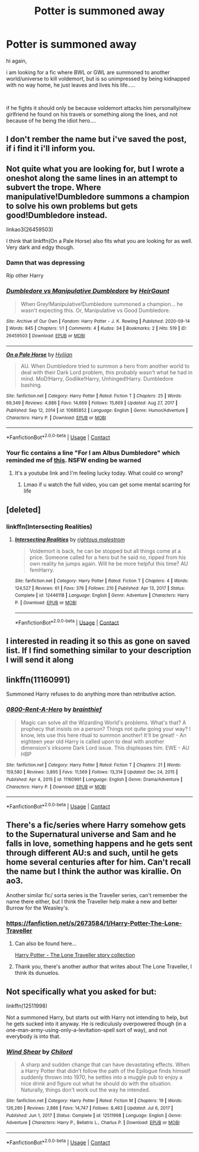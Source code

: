 #+TITLE: Potter is summoned away

* Potter is summoned away
:PROPERTIES:
:Author: Fast-Ad-7320
:Score: 39
:DateUnix: 1622178265.0
:DateShort: 2021-May-28
:FlairText: Request
:END:
hi again,

i am looking for a fic where BWL or GWL are summoned to another world/universe to kill voldemort, but is so unimpressed by being kidnapped with no way home, he just leaves and lives his life.....

​

if he fights it should only be because voldemort attacks him personally/new girlfriend he found on his travels or something along the lines, and not because of he being the idiot hero....


** I don't rember the name but i've saved the post, if i find it i'll inform you.
:PROPERTIES:
:Author: prashann13
:Score: 8
:DateUnix: 1622181650.0
:DateShort: 2021-May-28
:END:


** Not quite what you are looking for, but I wrote a oneshot along the same lines in an attempt to subvert the trope. Where manipulative!Dumbledore summons a champion to solve his own problems but gets good!Dumbledore instead.

linkao3(26459503)

I think that linkffn(On a Pale Horse) also fits what you are looking for as well. Very dark and edgy though.
:PROPERTIES:
:Author: HeirGaunt
:Score: 7
:DateUnix: 1622188291.0
:DateShort: 2021-May-28
:END:

*** Damn that was depressing

Rip other Harry
:PROPERTIES:
:Author: UmerTahirUT1
:Score: 5
:DateUnix: 1622190076.0
:DateShort: 2021-May-28
:END:


*** [[https://archiveofourown.org/works/26459503][*/Dumbledore vs Manipulative Dumbledore/*]] by [[https://www.archiveofourown.org/users/HeirGaunt/pseuds/HeirGaunt][/HeirGaunt/]]

#+begin_quote
  When Grey!Manipulative!Dumbledore summoned a champion... he wasn't expecting this. Or, Manipulative vs Good Dumbledore.
#+end_quote

^{/Site/:} ^{Archive} ^{of} ^{Our} ^{Own} ^{*|*} ^{/Fandom/:} ^{Harry} ^{Potter} ^{-} ^{J.} ^{K.} ^{Rowling} ^{*|*} ^{/Published/:} ^{2020-09-14} ^{*|*} ^{/Words/:} ^{845} ^{*|*} ^{/Chapters/:} ^{1/1} ^{*|*} ^{/Comments/:} ^{4} ^{*|*} ^{/Kudos/:} ^{34} ^{*|*} ^{/Bookmarks/:} ^{2} ^{*|*} ^{/Hits/:} ^{519} ^{*|*} ^{/ID/:} ^{26459503} ^{*|*} ^{/Download/:} ^{[[https://archiveofourown.org/downloads/26459503/Dumbledore%20vs.epub?updated_at=1600074366][EPUB]]} ^{or} ^{[[https://archiveofourown.org/downloads/26459503/Dumbledore%20vs.mobi?updated_at=1600074366][MOBI]]}

--------------

[[https://www.fanfiction.net/s/10685852/1/][*/On a Pale Horse/*]] by [[https://www.fanfiction.net/u/3305720/Hyliian][/Hyliian/]]

#+begin_quote
  AU. When Dumbledore tried to summon a hero from another world to deal with their Dark Lord problem, this probably wasn't what he had in mind. MoD!Harry, Godlike!Harry, Unhinged!Harry. Dumbledore bashing.
#+end_quote

^{/Site/:} ^{fanfiction.net} ^{*|*} ^{/Category/:} ^{Harry} ^{Potter} ^{*|*} ^{/Rated/:} ^{Fiction} ^{T} ^{*|*} ^{/Chapters/:} ^{25} ^{*|*} ^{/Words/:} ^{69,349} ^{*|*} ^{/Reviews/:} ^{4,886} ^{*|*} ^{/Favs/:} ^{14,669} ^{*|*} ^{/Follows/:} ^{15,669} ^{*|*} ^{/Updated/:} ^{Aug} ^{27,} ^{2017} ^{*|*} ^{/Published/:} ^{Sep} ^{12,} ^{2014} ^{*|*} ^{/id/:} ^{10685852} ^{*|*} ^{/Language/:} ^{English} ^{*|*} ^{/Genre/:} ^{Humor/Adventure} ^{*|*} ^{/Characters/:} ^{Harry} ^{P.} ^{*|*} ^{/Download/:} ^{[[http://www.ff2ebook.com/old/ffn-bot/index.php?id=10685852&source=ff&filetype=epub][EPUB]]} ^{or} ^{[[http://www.ff2ebook.com/old/ffn-bot/index.php?id=10685852&source=ff&filetype=mobi][MOBI]]}

--------------

*FanfictionBot*^{2.0.0-beta} | [[https://github.com/FanfictionBot/reddit-ffn-bot/wiki/Usage][Usage]] | [[https://www.reddit.com/message/compose?to=tusing][Contact]]
:PROPERTIES:
:Author: FanfictionBot
:Score: 4
:DateUnix: 1622188317.0
:DateShort: 2021-May-28
:END:


*** Your fic contains a line "For I am Albus Dumbledore" which reminded me of [[https://youtu.be/wNDeAau9dt4?t=95][this]]. NSFW ending be warned
:PROPERTIES:
:Author: Armada99
:Score: 3
:DateUnix: 1622196155.0
:DateShort: 2021-May-28
:END:

**** It's a youtube link and I'm feeling lucky today. What could co wrong?
:PROPERTIES:
:Author: HeirGaunt
:Score: 3
:DateUnix: 1622241431.0
:DateShort: 2021-May-29
:END:

***** Lmao if u watch the full video, you can get some mental scarring for life
:PROPERTIES:
:Author: Armada99
:Score: 2
:DateUnix: 1622251325.0
:DateShort: 2021-May-29
:END:


** [deleted]
:PROPERTIES:
:Score: 6
:DateUnix: 1622198614.0
:DateShort: 2021-May-28
:END:

*** linkffn(Intersecting Realities)
:PROPERTIES:
:Author: jt44
:Score: 3
:DateUnix: 1622203808.0
:DateShort: 2021-May-28
:END:

**** [[https://www.fanfiction.net/s/12446118/1/][*/Intersecting Realities/*]] by [[https://www.fanfiction.net/u/7382089/rightous-malestrom][/rightous malestrom/]]

#+begin_quote
  Voldemort is back, he can be stopped but all things come at a price. Someone called for a hero but he said no, ripped from his own reality he jumps again. Will he be more helpful this time? AU femHarry.
#+end_quote

^{/Site/:} ^{fanfiction.net} ^{*|*} ^{/Category/:} ^{Harry} ^{Potter} ^{*|*} ^{/Rated/:} ^{Fiction} ^{T} ^{*|*} ^{/Chapters/:} ^{4} ^{*|*} ^{/Words/:} ^{124,527} ^{*|*} ^{/Reviews/:} ^{61} ^{*|*} ^{/Favs/:} ^{376} ^{*|*} ^{/Follows/:} ^{210} ^{*|*} ^{/Published/:} ^{Apr} ^{13,} ^{2017} ^{*|*} ^{/Status/:} ^{Complete} ^{*|*} ^{/id/:} ^{12446118} ^{*|*} ^{/Language/:} ^{English} ^{*|*} ^{/Genre/:} ^{Adventure} ^{*|*} ^{/Characters/:} ^{Harry} ^{P.} ^{*|*} ^{/Download/:} ^{[[http://www.ff2ebook.com/old/ffn-bot/index.php?id=12446118&source=ff&filetype=epub][EPUB]]} ^{or} ^{[[http://www.ff2ebook.com/old/ffn-bot/index.php?id=12446118&source=ff&filetype=mobi][MOBI]]}

--------------

*FanfictionBot*^{2.0.0-beta} | [[https://github.com/FanfictionBot/reddit-ffn-bot/wiki/Usage][Usage]] | [[https://www.reddit.com/message/compose?to=tusing][Contact]]
:PROPERTIES:
:Author: FanfictionBot
:Score: 2
:DateUnix: 1622203830.0
:DateShort: 2021-May-28
:END:


** I interested in reading it so this as gone on saved list. If I find something similar to your description I will send it along
:PROPERTIES:
:Author: NekoBookie2001
:Score: 3
:DateUnix: 1622183618.0
:DateShort: 2021-May-28
:END:


** linkffn(11160991)

Summoned Harry refuses to do anything more than retributive action.
:PROPERTIES:
:Author: TrailingOffMidSente
:Score: 3
:DateUnix: 1622195594.0
:DateShort: 2021-May-28
:END:

*** [[https://www.fanfiction.net/s/11160991/1/][*/0800-Rent-A-Hero/*]] by [[https://www.fanfiction.net/u/4934632/brainthief][/brainthief/]]

#+begin_quote
  Magic can solve all the Wizarding World's problems. What's that? A prophecy that insists on a person? Things not quite going your way? I know, lets use this here ritual to summon another! It'll be great! - An eighteen year old Harry is called upon to deal with another dimension's irksome Dark Lord issue. This displeases him. EWE - AU HBP
#+end_quote

^{/Site/:} ^{fanfiction.net} ^{*|*} ^{/Category/:} ^{Harry} ^{Potter} ^{*|*} ^{/Rated/:} ^{Fiction} ^{T} ^{*|*} ^{/Chapters/:} ^{21} ^{*|*} ^{/Words/:} ^{159,580} ^{*|*} ^{/Reviews/:} ^{3,895} ^{*|*} ^{/Favs/:} ^{11,569} ^{*|*} ^{/Follows/:} ^{13,314} ^{*|*} ^{/Updated/:} ^{Dec} ^{24,} ^{2015} ^{*|*} ^{/Published/:} ^{Apr} ^{4,} ^{2015} ^{*|*} ^{/id/:} ^{11160991} ^{*|*} ^{/Language/:} ^{English} ^{*|*} ^{/Genre/:} ^{Drama/Adventure} ^{*|*} ^{/Characters/:} ^{Harry} ^{P.} ^{*|*} ^{/Download/:} ^{[[http://www.ff2ebook.com/old/ffn-bot/index.php?id=11160991&source=ff&filetype=epub][EPUB]]} ^{or} ^{[[http://www.ff2ebook.com/old/ffn-bot/index.php?id=11160991&source=ff&filetype=mobi][MOBI]]}

--------------

*FanfictionBot*^{2.0.0-beta} | [[https://github.com/FanfictionBot/reddit-ffn-bot/wiki/Usage][Usage]] | [[https://www.reddit.com/message/compose?to=tusing][Contact]]
:PROPERTIES:
:Author: FanfictionBot
:Score: 2
:DateUnix: 1622195614.0
:DateShort: 2021-May-28
:END:


** There's a fic/series where Harry somehow gets to the Supernatural universe and Sam and he falls in love, something happens and he gets sent through different AU:s and such, until he gets home several centuries after for him. Can't recall the name but I think the author was kirallie. On ao3.

Another similar fic/ sorta series is the Traveller series, can't remember the name there either, but I think the Traveller help make a new and better Burrow for the Weasley's.
:PROPERTIES:
:Author: NRNstephaniemorelli
:Score: 0
:DateUnix: 1622200326.0
:DateShort: 2021-May-28
:END:

*** [[https://fanfiction.net/s/2673584/1/Harry-Potter-The-Lone-Traveller]]
:PROPERTIES:
:Author: Im_Not_Even
:Score: 3
:DateUnix: 1622202714.0
:DateShort: 2021-May-28
:END:

**** Can also be found here...

[[https://www.fanfiction.net/community/Harry-Potter-The-Lone-Traveler/116621/99/2/1/0/0/0/0/][Harry Potter - The Lone Traveller story collection]]
:PROPERTIES:
:Author: Total2Blue
:Score: 2
:DateUnix: 1622210594.0
:DateShort: 2021-May-28
:END:


**** Thank you, there's another author that writes about The Lone Traveller, I think its dunuelos.
:PROPERTIES:
:Author: NRNstephaniemorelli
:Score: 2
:DateUnix: 1622213616.0
:DateShort: 2021-May-28
:END:


** Not specifically what you asked for but:

linkffn(12511998)

Not a summoned Harry, but starts out with Harry not intending to help, but he gets sucked into it anyway. He is rediculusly overpowered though (in a one-man-army-using-only-a-levitation-spell sort of way), and not everybody is into that.
:PROPERTIES:
:Author: BMW_MCLS_2020
:Score: 0
:DateUnix: 1622422660.0
:DateShort: 2021-May-31
:END:

*** [[https://www.fanfiction.net/s/12511998/1/][*/Wind Shear/*]] by [[https://www.fanfiction.net/u/67673/Chilord][/Chilord/]]

#+begin_quote
  A sharp and sudden change that can have devastating effects. When a Harry Potter that didn't follow the path of the Epilogue finds himself suddenly thrown into 1970, he settles into a muggle pub to enjoy a nice drink and figure out what he should do with the situation. Naturally, things don't work out the way he intended.
#+end_quote

^{/Site/:} ^{fanfiction.net} ^{*|*} ^{/Category/:} ^{Harry} ^{Potter} ^{*|*} ^{/Rated/:} ^{Fiction} ^{M} ^{*|*} ^{/Chapters/:} ^{19} ^{*|*} ^{/Words/:} ^{126,280} ^{*|*} ^{/Reviews/:} ^{2,886} ^{*|*} ^{/Favs/:} ^{14,747} ^{*|*} ^{/Follows/:} ^{8,463} ^{*|*} ^{/Updated/:} ^{Jul} ^{6,} ^{2017} ^{*|*} ^{/Published/:} ^{Jun} ^{1,} ^{2017} ^{*|*} ^{/Status/:} ^{Complete} ^{*|*} ^{/id/:} ^{12511998} ^{*|*} ^{/Language/:} ^{English} ^{*|*} ^{/Genre/:} ^{Adventure} ^{*|*} ^{/Characters/:} ^{Harry} ^{P.,} ^{Bellatrix} ^{L.,} ^{Charlus} ^{P.} ^{*|*} ^{/Download/:} ^{[[http://www.ff2ebook.com/old/ffn-bot/index.php?id=12511998&source=ff&filetype=epub][EPUB]]} ^{or} ^{[[http://www.ff2ebook.com/old/ffn-bot/index.php?id=12511998&source=ff&filetype=mobi][MOBI]]}

--------------

*FanfictionBot*^{2.0.0-beta} | [[https://github.com/FanfictionBot/reddit-ffn-bot/wiki/Usage][Usage]] | [[https://www.reddit.com/message/compose?to=tusing][Contact]]
:PROPERTIES:
:Author: FanfictionBot
:Score: 1
:DateUnix: 1622422681.0
:DateShort: 2021-May-31
:END:
